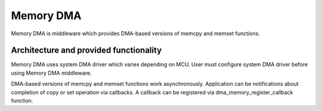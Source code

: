 Memory DMA
==========

Memory DMA is middleware which provides DMA-based versions of memcpy and memset
functions.

Architecture and provided functionality
---------------------------------------

Memory DMA uses system DMA driver which varies depending on MCU. User must configure
system DMA driver before using Memory DMA middleware.

DMA-based versions of memcpy and memset functions work asynchronously. Application
can be notifications about completion of copy or set operation via callbacks.
A callback can be registered via dma_memory_register_callback function.